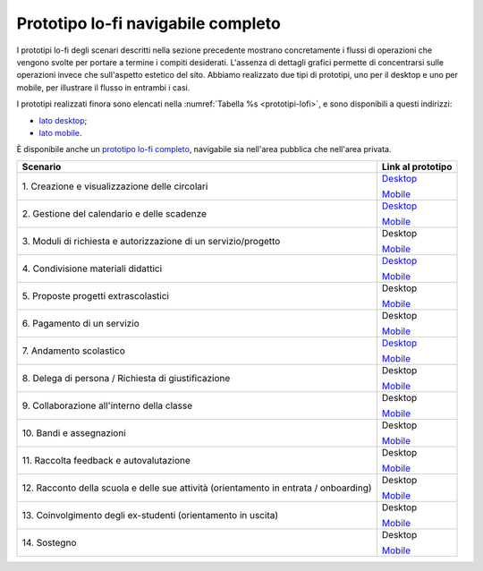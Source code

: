 .. _prototipo-lo-fi-navigabile-completo:

Prototipo lo-fi navigabile completo
===================================

I prototipi lo-fi degli scenari descritti nella sezione precedente
mostrano concretamente i flussi di operazioni che vengono svolte per
portare a termine i compiti desiderati. L'assenza di dettagli grafici
permette di concentrarsi sulle operazioni invece che sull'aspetto
estetico del sito. Abbiamo realizzato due tipi di prototipi, uno per il
desktop e uno per mobile, per illustrare il flusso in entrambi i casi.

I prototipi realizzati finora sono elencati nella :numref:`Tabella %s <prototipi-lofi>`,
e sono disponibili a questi indirizzi:

-  `lato
   desktop <https://projects.invisionapp.com/share/KPL5VAUR2DV#/screens>`__;

-  `lato
   mobile <https://projects.invisionapp.com/share/2BN05NVHDXK#/screens>`__.

È disponibile anche un `prototipo lo-fi completo
<https://invis.io/SNL5W31PKAD#/316836055_Indice>`_, navigabile sia nell'area
pubblica che nell'area privata. 

.. table:: Link ai prototipi lo-fi per i diversi scenari d'uso.
   :name: prototipi-lofi

+-----------------------------------+-----------------------------------+
| **Scenario**                      | **Link al prototipo**             |
+===================================+===================================+
| 1. Creazione e visualizzazione    | `Desktop <https://projects.invisi |
| delle circolari                   | onapp.com/share/KPL5VAUR2DV#/scre |
|                                   | ens/308557225>`__                 |
|                                   |                                   |
|                                   | `Mobile <https://projects.invisio |
|                                   | napp.com/share/2BN05NVHDXK#/scree |
|                                   | ns/308300338>`__                  |
+-----------------------------------+-----------------------------------+
| 2. Gestione del calendario e      | `Desktop <https://projects.invisi |
| delle scadenze                    | onapp.com/share/KPL5VAUR2DV#/scre |
|                                   | ens/309369121>`__                 |
|                                   |                                   |
|                                   | `Mobile <https://projects.invisio |
|                                   | napp.com/share/2BN05NVHDXK#/scree |
|                                   | ns/308953023>`__                  |
+-----------------------------------+-----------------------------------+
| 3. Moduli di richiesta e          | Desktop                           |
| autorizzazione di un              |                                   |
| servizio/progetto                 | `Mobile <https://projects.invisio |
|                                   | napp.com/share/2BN05NVHDXK#/scree |
|                                   | ns/309117022>`__                  |
+-----------------------------------+-----------------------------------+
| 4. Condivisione materiali         | `Desktop <https://projects.invisi |
| didattici                         | onapp.com/share/KPL5VAUR2DV#/scre |
|                                   | ens/312226145>`__                 |
|                                   |                                   |
|                                   | `Mobile <https://projects.invisio |
|                                   | napp.com/share/2BN05NVHDXK#/scree |
|                                   | ns/308908476>`__                  |
+-----------------------------------+-----------------------------------+
| 5. Proposte progetti              | Desktop                           |
| extrascolastici                   |                                   |
|                                   | `Mobile <https://projects.invisio |
|                                   | napp.com/share/2BN05NVHDXK#/scree |
|                                   | ns/310945694>`__                  |
+-----------------------------------+-----------------------------------+
| 6\. Pagamento di un servizio      | Desktop                           |
|                                   |                                   |
|                                   | `Mobile <https://projects.invisio |
|                                   | napp.com/share/2BN05NVHDXK#/scree |
|                                   | ns/308654022>`__                  |
+-----------------------------------+-----------------------------------+
| 7\. Andamento scolastico          | `Desktop <https://projects.invisi |
|                                   | onapp.com/share/KPL5VAUR2DV#/scre |
|                                   | ens/311977973>`__                 |
|                                   |                                   |
|                                   | `Mobile <https://projects.invisio |
|                                   | napp.com/share/2BN05NVHDXK#/scree |
|                                   | ns/309176883>`__                  |
+-----------------------------------+-----------------------------------+
| 8. Delega di persona / Richiesta  | Desktop                           |
| di giustificazione                |                                   |
|                                   | `Mobile <https://projects.invisio |
|                                   | napp.com/share/2BN05NVHDXK#/scree |
|                                   | ns/309642454>`__                  |
+-----------------------------------+-----------------------------------+
| 9. Collaborazione all'interno     | Desktop                           |
| della classe                      |                                   |
|                                   | `Mobile <https://projects.invisio |
|                                   | napp.com/share/2BN05NVHDXK#/scree |
|                                   | ns/311538877>`__                  |
+-----------------------------------+-----------------------------------+
| 10\. Bandi e assegnazioni         | Desktop                           |
|                                   |                                   |
|                                   | `Mobile <https://projects.invisio |
|                                   | napp.com/share/2BN05NVHDXK#/scree |
|                                   | ns/310710606>`__                  |
+-----------------------------------+-----------------------------------+
| 11. Raccolta feedback e           | Desktop                           |
| autovalutazione                   |                                   |
|                                   | `Mobile <https://projects.invisio |
|                                   | napp.com/share/2BN05NVHDXK#/scree |
|                                   | ns/309706193>`__                  |
+-----------------------------------+-----------------------------------+
| 12. Racconto della scuola e delle | Desktop                           |
| sue attività (orientamento in     |                                   |
| entrata / onboarding)             | `Mobile <https://projects.invisio |
|                                   | napp.com/share/2BN05NVHDXK#/scree |
|                                   | ns/310192877>`__                  |
+-----------------------------------+-----------------------------------+
| 13. Coinvolgimento degli          | Desktop                           |
| ex-studenti (orientamento in      |                                   |
| uscita)                           | `Mobile <https://projects.invisio |
|                                   | napp.com/share/2BN05NVHDXK#/scree |
|                                   | ns/310446636>`__                  |
+-----------------------------------+-----------------------------------+
| 14\. Sostegno                     | Desktop                           |
|                                   |                                   |
|                                   | `Mobile <https://projects.invisio |
|                                   | napp.com/share/2BN05NVHDXK#/scree |
|                                   | ns/312530515>`__                  |
+-----------------------------------+-----------------------------------+

